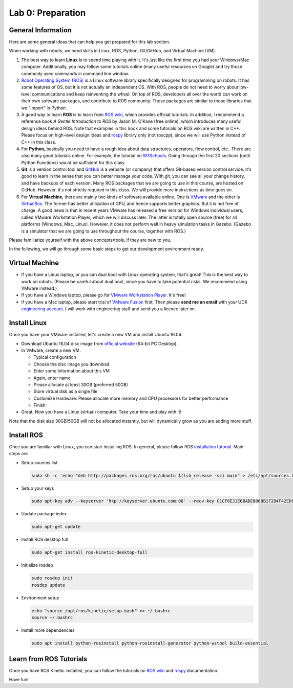Lab 0: Preparation
==================

General Information
-------------------

Here are some general ideas that can help you get prepared for this lab section.

When working with robots, we need skills in Linux, ROS, Python, Git/GitHub,
and Virtual Machine (VM).

1. The best way to learn **Linux** is to spend time playing with it.
   It's just like the first time you had your Windows/Mac computer.
   Additionally, you may follow some tutorials online (many useful resources on Google)
   and try those commonly used commands in command line window.

2. `Robot Operating System (ROS) <https://www.ros.org/>`_
   is a Linux software library specifically designed for programming on robots.
   It has some features of OS, but it is not actually an independent OS.
   With ROS, people do not need to worry about low-level communications and
   keep reinventing the wheel.
   On top of ROS, developers all over the world can work on their own software
   packages, and contribute to ROS community.
   These packages are similar to those libraries that we "import" in Python.

3. A good way to learn **ROS** is to learn from `ROS wiki <http://wiki.ros.org/ROS/Tutorials>`_,
   which provides official tutorials.
   In addition, I recommend a reference book *A Gentle Introduction to ROS*
   by Jason M. O’Kane (free online), which introduces many useful design ideas behind ROS.
   Note that examples in this book and some tutorials on ROS wiki are written in C++.
   Please focus on high-level design ideas and `rospy <http://wiki.ros.org/rospy_tutorials>`_
   library only (not roscpp), since we will use Python instead of C++ in this class.

4. For **Python**, basically you need to have a rough idea about data structures,
   operators, flow control, etc.. There are also many good tutorials online.
   For example, the tutorial on `W3Schools <https://www.w3schools.com/python/>`_.
   Going through the first 20 sections (until Python Functions) would be sufficient for this class.

5. **Git** is a version control tool and `GitHub <https://github.com/>`_
   is a website (or company) that offers Git-based version control service.
   It's good to learn in the sense that you can better manage your code.
   With git, you can see all your change history, and have backups of each version.
   Many ROS packages that we are going to use in this course, are hosted on GitHub.
   However, it's not strictly required in this class.
   We will provide more instructions as time goes on.

6. For **Virtual Machine**, there are mainly two kinds of software available online.
   One is `VMware <https://www.vmware.com/>`_ and the other is
   `VirtualBox <https://www.virtualbox.org/>`_.
   The former has better utilization of GPU, and hence supports better graphics.
   But it is not free of charge.
   A good news is that in recent years VMware has released a free version for
   Windows individual users, called VMware Workstation Player, which we will discuss later.
   The latter is totally open source (free) for all platforms (Windows, Mac, Linux).
   However, it does not perform well in heavy simulation tasks in Gazebo.
   (Gazebo is a simulator that we are going to use throughout the course, together with ROS.)


Please familiarize yourself with the above concepts/tools, if they are new to you.

In the following, we will go through some basic steps to get our development environment ready.

Virtual Machine
---------------

- If you have a Linux laptop, or you can dual boot with Linux operating system,
  that's great! This is the best way to work on robots.
  (Please be careful about dual boot, since you have to take potential risks.
  We recommend using VMware instead.)
- If you have a Windows laptop, please go for
  `VMware Workstation Player <https://www.vmware.com/products/workstation-player.html>`_.
  It's free!
- If you have a Mac laptop, please start trial of
  `VMware Fusion <https://www.vmware.com/products/fusion.html>`_ first.
  Then please **send me an email** with your UCR `engineering account 
  <https://systems.engr.ucr.edu/>`_.
  I will work with engineering staff and send you a licence later on. 


Install Linux
-------------

Once you have your VMware installed, let's create a new VM and install Ubuntu 16.04.

- Download Ubuntu 16.04 disc image from
  `official website <http://releases.ubuntu.com/16.04/>`_ (64-bit PC Desktop).

- In VMware, create a new VM.

  + Typical configuration
  + Choose the disc image you download
  + Enter some information about this VM
  + Again, enter name
  + Please allocate at least 30GB (preferred 50GB)
  + Store virtual disk as a single file
  + Customize Hardware: Please allocate more memory and CPU processors for better performance
  + Finish

- Great. Now you have a Linux (virtual) computer. Take your time and play with it!

Note that the disk size 30GB/50GB will not be allocated instantly,
but will dynamically grow as you are adding more stuff.


Install ROS
-----------

Once you are familiar with Linux, you can start installing ROS.
In general, please follow ROS
`installation tutorial <http://wiki.ros.org/kinetic/Installation/Ubuntu>`_.
Main steps are

- Setup sources.list

  .. code:: bash

    sudo sh -c 'echo "deb http://packages.ros.org/ros/ubuntu $(lsb_release -sc) main" > /etc/apt/sources.list.d/ros-latest.list'

- Setup your keys

  .. code:: bash

    sudo apt-key adv --keyserver 'hkp://keyserver.ubuntu.com:80' --recv-key C1CF6E31E6BADE8868B172B4F42ED6FBAB17C654
      
- Update package index

  .. code:: bash

    sudo apt-get update

- Install ROS desktop full

  .. code:: bash

    sudo apt-get install ros-kinetic-desktop-full

- Initialize rosdep

  .. code:: bash

    sudo rosdep init
    rosdep update

- Environment setup

  .. code:: bash

    echo "source /opt/ros/kinetic/setup.bash" >> ~/.bashrc
    source ~/.bashrc

- Install more dependencies

  .. code:: bash

    sudo apt install python-rosinstall python-rosinstall-generator python-wstool build-essential


Learn from ROS Tutorials
---------------------------

Once you have ROS Kinetic installed, you can follow the tutorials
on `ROS wiki <http://wiki.ros.org/ROS/Tutorials>`_ and
`rospy <http://wiki.ros.org/rospy_tutorials>`_ documentation.

Have fun!
